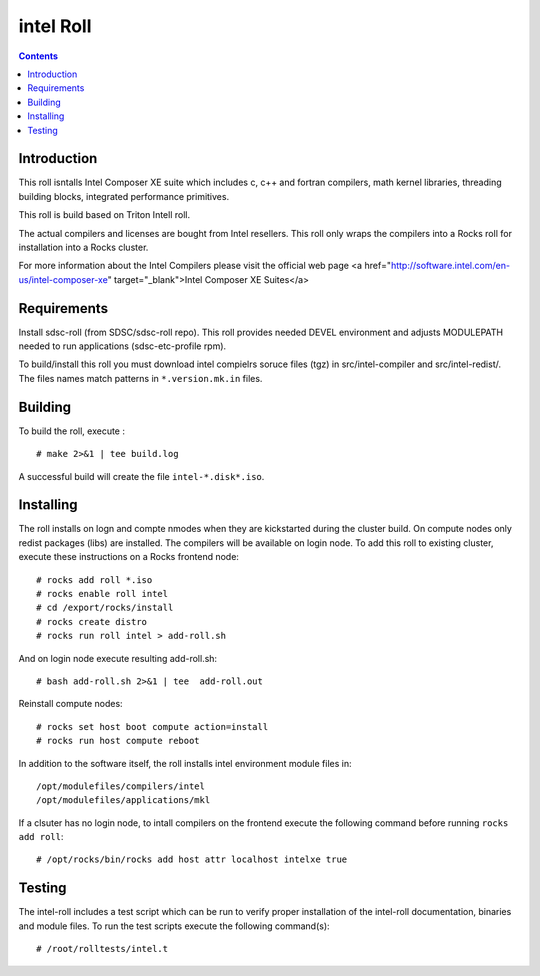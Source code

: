 
.. hightlight:: rest

intel  Roll
==================

.. contents::

Introduction
---------------
This roll isntalls Intel Composer XE suite 
which includes c, c++ and fortran compilers, math kernel libraries,  
threading building blocks, integrated performance primitives.

This roll is build based on Triton Intell roll. 

The actual compilers and licenses are bought from Intel resellers. 
This roll only wraps the compilers into a Rocks roll for
installation into a Rocks cluster.

For more information about the Intel Compilers please visit the official web
page <a href="http://software.intel.com/en-us/intel-composer-xe"
target="_blank">Intel Composer XE Suites</a> 

Requirements
-------------

Install sdsc-roll (from SDSC/sdsc-roll repo). This roll provides needed DEVEL environment and
adjusts MODULEPATH needed to run applications (sdsc-etc-profile rpm).

To build/install this roll you must download intel compielrs soruce files (tgz)
in src/intel-compiler and src/intel-redist/. The files names match patterns
in ``*.version.mk.in`` files.

Building
-------------

To build the roll, execute : ::

    # make 2>&1 | tee build.log

A successful build will create the file ``intel-*.disk*.iso``.

Installing
------------

The roll installs on logn and compte nmodes when they are kickstarted during the cluster build.
On compute nodes only redist packages (libs) are installed.  The compilers will be available on login node.
To add  this roll to existing cluster, execute these instructions on a Rocks frontend node: ::

    # rocks add roll *.iso
    # rocks enable roll intel
    # cd /export/rocks/install
    # rocks create distro
    # rocks run roll intel > add-roll.sh

And on login node execute resulting add-roll.sh: ::

    # bash add-roll.sh 2>&1 | tee  add-roll.out

Reinstall compute nodes:  ::
    
    # rocks set host boot compute action=install
    # rocks run host compute reboot

In addition to the software itself, the roll installs intel environment
module files in: ::

    /opt/modulefiles/compilers/intel
    /opt/modulefiles/applications/mkl

If a clsuter has no login node, to intall compilers on the frontend execute the following 
command before running ``rocks add roll``: ::
    
    # /opt/rocks/bin/rocks add host attr localhost intelxe true

Testing
----------

The intel-roll includes a test script which can be run to verify proper
installation of the intel-roll documentation, binaries and module files. To
run the test scripts execute the following command(s): ::

    # /root/rolltests/intel.t 
